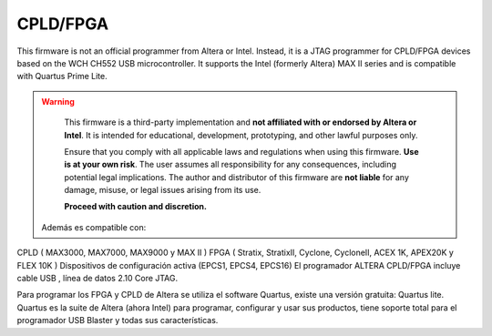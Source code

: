 CPLD/FPGA 
========================

This firmware is not an official programmer from Altera or Intel. Instead, it is a JTAG programmer for CPLD/FPGA devices based on the WCH CH552 USB microcontroller. It supports the Intel (formerly Altera) MAX II series and is compatible with Quartus Prime Lite.

.. warning::

    This firmware is a third-party implementation and **not affiliated with or endorsed by Altera or Intel**. It is intended for educational, development, prototyping, and other lawful purposes only.

    Ensure that you comply with all applicable laws and regulations when using this firmware. **Use is at your own risk**. The user assumes all responsibility for any consequences, including potential legal implications. The author and distributor of this firmware are **not liable** for any damage, misuse, or legal issues arising from its use.

    **Proceed with caution and discretion.**



 Además es compatible con:

CPLD ( MAX3000, MAX7000, MAX9000 y MAX II )
FPGA ( Stratix, StratixII, Cyclone, CycloneII, ACEX 1K, APEX20K y FLEX 10K )
Dispositivos de configuración activa (EPCS1, EPCS4, EPCS16)
El programador ALTERA CPLD/FPGA incluye cable USB , línea de datos 2.10 Core JTAG.

Para programar los FPGA y CPLD de Altera se utiliza el software Quartus, existe una versión gratuita: Quartus lite. Quartus es la suite de Altera (ahora Intel) para programar, configurar y usar sus productos, tiene soporte total para el programador USB Blaster y todas sus características.